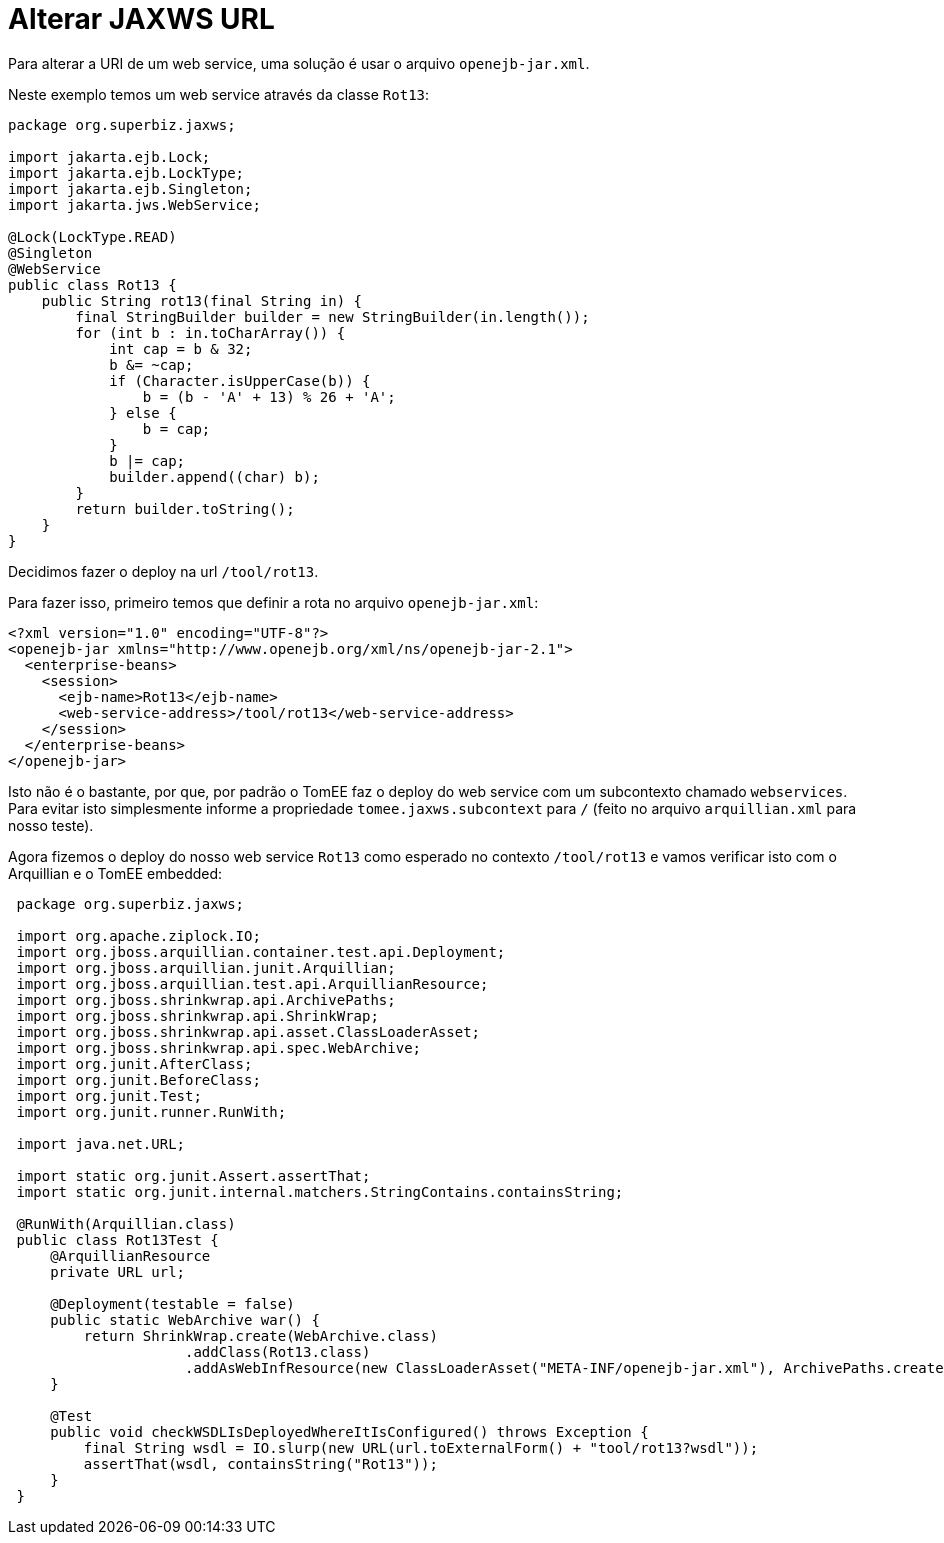 :index-group: Unrevised
:jbake-type: page
:jbake-status: status=published
= Alterar JAXWS URL

Para alterar a URI de um web service, uma solução é usar o arquivo `openejb-jar.xml`.

Neste exemplo temos um web service através da classe `Rot13`:

....
package org.superbiz.jaxws;

import jakarta.ejb.Lock;
import jakarta.ejb.LockType;
import jakarta.ejb.Singleton;
import jakarta.jws.WebService;

@Lock(LockType.READ)
@Singleton
@WebService
public class Rot13 {
    public String rot13(final String in) {
        final StringBuilder builder = new StringBuilder(in.length());
        for (int b : in.toCharArray()) {
            int cap = b & 32;
            b &= ~cap;
            if (Character.isUpperCase(b)) {
                b = (b - 'A' + 13) % 26 + 'A';
            } else {
                b = cap;
            }
            b |= cap;
            builder.append((char) b);
        }
        return builder.toString();
    }
}
....

Decidimos fazer o deploy na url `/tool/rot13`.

Para fazer isso, primeiro temos que definir a rota no arquivo `openejb-jar.xml`:

....
<?xml version="1.0" encoding="UTF-8"?>
<openejb-jar xmlns="http://www.openejb.org/xml/ns/openejb-jar-2.1">
  <enterprise-beans>
    <session>
      <ejb-name>Rot13</ejb-name>
      <web-service-address>/tool/rot13</web-service-address>
    </session>
  </enterprise-beans>
</openejb-jar>
....

Isto não é o bastante, por que, por padrão o TomEE faz o deploy do web service 
com um subcontexto chamado `webservices`. Para evitar isto simplesmente informe 
a propriedade `tomee.jaxws.subcontext` para `/` (feito no arquivo `arquillian.xml` 
para nosso teste).

Agora fizemos o deploy do nosso web service `Rot13` como esperado no contexto 
`/tool/rot13` e vamos verificar isto com o Arquillian e o TomEE embedded:

....
 package org.superbiz.jaxws;

 import org.apache.ziplock.IO;
 import org.jboss.arquillian.container.test.api.Deployment;
 import org.jboss.arquillian.junit.Arquillian;
 import org.jboss.arquillian.test.api.ArquillianResource;
 import org.jboss.shrinkwrap.api.ArchivePaths;
 import org.jboss.shrinkwrap.api.ShrinkWrap;
 import org.jboss.shrinkwrap.api.asset.ClassLoaderAsset;
 import org.jboss.shrinkwrap.api.spec.WebArchive;
 import org.junit.AfterClass;
 import org.junit.BeforeClass;
 import org.junit.Test;
 import org.junit.runner.RunWith;

 import java.net.URL;

 import static org.junit.Assert.assertThat;
 import static org.junit.internal.matchers.StringContains.containsString;

 @RunWith(Arquillian.class)
 public class Rot13Test {
     @ArquillianResource
     private URL url;

     @Deployment(testable = false)
     public static WebArchive war() {
         return ShrinkWrap.create(WebArchive.class)
                     .addClass(Rot13.class)
                     .addAsWebInfResource(new ClassLoaderAsset("META-INF/openejb-jar.xml"), ArchivePaths.create("openejb-jar.xml"));
     }

     @Test
     public void checkWSDLIsDeployedWhereItIsConfigured() throws Exception {
         final String wsdl = IO.slurp(new URL(url.toExternalForm() + "tool/rot13?wsdl"));
         assertThat(wsdl, containsString("Rot13"));
     }
 }
....
